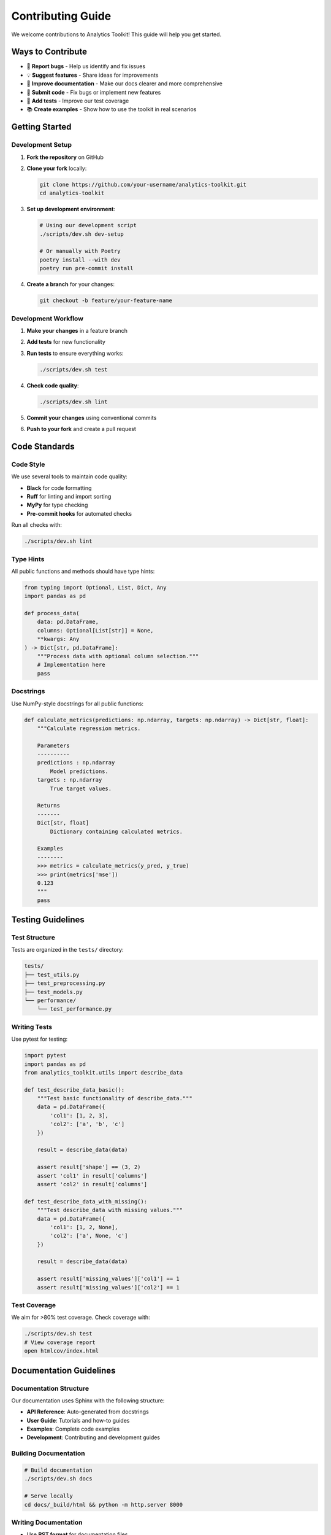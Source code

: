 Contributing Guide
=================

We welcome contributions to Analytics Toolkit! This guide will help you get started.

Ways to Contribute
------------------

* 🐛 **Report bugs** - Help us identify and fix issues
* 💡 **Suggest features** - Share ideas for improvements
* 📝 **Improve documentation** - Make our docs clearer and more comprehensive
* 🔧 **Submit code** - Fix bugs or implement new features
* 🧪 **Add tests** - Improve our test coverage
* 📚 **Create examples** - Show how to use the toolkit in real scenarios

Getting Started
---------------

Development Setup
~~~~~~~~~~~~~~~~~

1. **Fork the repository** on GitHub
2. **Clone your fork** locally:

   .. code-block:: bash

      git clone https://github.com/your-username/analytics-toolkit.git
      cd analytics-toolkit

3. **Set up development environment**:

   .. code-block:: bash

      # Using our development script
      ./scripts/dev.sh dev-setup

      # Or manually with Poetry
      poetry install --with dev
      poetry run pre-commit install

4. **Create a branch** for your changes:

   .. code-block:: bash

      git checkout -b feature/your-feature-name

Development Workflow
~~~~~~~~~~~~~~~~~~~

1. **Make your changes** in a feature branch
2. **Add tests** for new functionality
3. **Run tests** to ensure everything works:

   .. code-block:: bash

      ./scripts/dev.sh test

4. **Check code quality**:

   .. code-block:: bash

      ./scripts/dev.sh lint

5. **Commit your changes** using conventional commits
6. **Push to your fork** and create a pull request

Code Standards
--------------

Code Style
~~~~~~~~~~

We use several tools to maintain code quality:

* **Black** for code formatting
* **Ruff** for linting and import sorting
* **MyPy** for type checking
* **Pre-commit hooks** for automated checks

Run all checks with:

.. code-block:: bash

   ./scripts/dev.sh lint

Type Hints
~~~~~~~~~~

All public functions and methods should have type hints:

.. code-block:: python

   from typing import Optional, List, Dict, Any
   import pandas as pd

   def process_data(
       data: pd.DataFrame,
       columns: Optional[List[str]] = None,
       **kwargs: Any
   ) -> Dict[str, pd.DataFrame]:
       """Process data with optional column selection."""
       # Implementation here
       pass

Docstrings
~~~~~~~~~~

Use NumPy-style docstrings for all public functions:

.. code-block:: python

   def calculate_metrics(predictions: np.ndarray, targets: np.ndarray) -> Dict[str, float]:
       """Calculate regression metrics.

       Parameters
       ----------
       predictions : np.ndarray
           Model predictions.
       targets : np.ndarray
           True target values.

       Returns
       -------
       Dict[str, float]
           Dictionary containing calculated metrics.

       Examples
       --------
       >>> metrics = calculate_metrics(y_pred, y_true)
       >>> print(metrics['mse'])
       0.123
       """
       pass

Testing Guidelines
------------------

Test Structure
~~~~~~~~~~~~~~

Tests are organized in the ``tests/`` directory:

.. code-block::

   tests/
   ├── test_utils.py
   ├── test_preprocessing.py
   ├── test_models.py
   └── performance/
       └── test_performance.py

Writing Tests
~~~~~~~~~~~~~

Use pytest for testing:

.. code-block:: python

   import pytest
   import pandas as pd
   from analytics_toolkit.utils import describe_data

   def test_describe_data_basic():
       """Test basic functionality of describe_data."""
       data = pd.DataFrame({
           'col1': [1, 2, 3],
           'col2': ['a', 'b', 'c']
       })

       result = describe_data(data)

       assert result['shape'] == (3, 2)
       assert 'col1' in result['columns']
       assert 'col2' in result['columns']

   def test_describe_data_with_missing():
       """Test describe_data with missing values."""
       data = pd.DataFrame({
           'col1': [1, 2, None],
           'col2': ['a', None, 'c']
       })

       result = describe_data(data)

       assert result['missing_values']['col1'] == 1
       assert result['missing_values']['col2'] == 1

Test Coverage
~~~~~~~~~~~~~

We aim for >80% test coverage. Check coverage with:

.. code-block:: bash

   ./scripts/dev.sh test
   # View coverage report
   open htmlcov/index.html

Documentation Guidelines
------------------------

Documentation Structure
~~~~~~~~~~~~~~~~~~~~~~~

Our documentation uses Sphinx with the following structure:

* **API Reference**: Auto-generated from docstrings
* **User Guide**: Tutorials and how-to guides
* **Examples**: Complete code examples
* **Development**: Contributing and development guides

Building Documentation
~~~~~~~~~~~~~~~~~~~~~~

.. code-block:: bash

   # Build documentation
   ./scripts/dev.sh docs

   # Serve locally
   cd docs/_build/html && python -m http.server 8000

Writing Documentation
~~~~~~~~~~~~~~~~~~~~~

* Use **RST format** for documentation files
* Include **code examples** with expected output
* Add **cross-references** to related sections
* Keep **language simple** and **examples practical**

Pull Request Guidelines
-----------------------

Before Submitting
~~~~~~~~~~~~~~~~~

1. **Ensure all tests pass**: ``./scripts/dev.sh test``
2. **Check code quality**: ``./scripts/dev.sh lint``
3. **Update documentation** if needed
4. **Add changelog entry** for significant changes
5. **Rebase on latest main** branch

PR Description Template
~~~~~~~~~~~~~~~~~~~~~~

.. code-block:: markdown

   ## Description
   Brief description of changes and motivation.

   ## Changes
   - [ ] Bug fix (non-breaking change that fixes an issue)
   - [ ] New feature (non-breaking change that adds functionality)
   - [ ] Breaking change (fix or feature that would cause existing functionality to change)
   - [ ] Documentation update

   ## Testing
   - [ ] Added tests for new functionality
   - [ ] All existing tests pass
   - [ ] Manual testing completed

   ## Checklist
   - [ ] Code follows style guidelines
   - [ ] Self-review completed
   - [ ] Documentation updated
   - [ ] Changelog updated (if applicable)

Review Process
~~~~~~~~~~~~~~

1. **Automated checks** must pass (CI/CD pipeline)
2. **Code review** by maintainers
3. **Documentation review** for user-facing changes
4. **Testing verification** for new features
5. **Final approval** and merge

Commit Message Guidelines
-------------------------

We follow the `Conventional Commits <https://www.conventionalcommits.org/>`_ specification:

Format
~~~~~~

.. code-block::

   <type>[optional scope]: <description>

   [optional body]

   [optional footer(s)]

Types
~~~~~

* ``feat``: New feature
* ``fix``: Bug fix
* ``docs``: Documentation changes
* ``style``: Code style changes (formatting, etc.)
* ``refactor``: Code refactoring
* ``test``: Adding or modifying tests
* ``chore``: Maintenance tasks

Examples
~~~~~~~~

.. code-block::

   feat(models): add support for custom loss functions

   - Add CustomLoss base class
   - Update ModelTrainer to accept custom criteria
   - Add tests and documentation

   Closes #123

   fix(utils): handle edge case in describe_data

   - Fix error when DataFrame has zero rows
   - Add test case for empty DataFrames

   refactor(preprocessing): improve DataPreprocessor performance

   - Use vectorized operations instead of loops
   - Reduce memory allocation in fit_transform
   - 20% performance improvement on large datasets

Release Process
---------------

For maintainers, here's the release process:

1. **Update version** in ``pyproject.toml``
2. **Update changelog** with new features and fixes
3. **Create release tag**: ``git tag v1.0.0``
4. **Push tag**: ``git push origin v1.0.0``
5. **GitHub Actions** will automatically:
   - Run full test suite
   - Build and publish to PyPI
   - Create GitHub release
   - Deploy documentation

Issue Guidelines
----------------

Reporting Bugs
~~~~~~~~~~~~~~

When reporting bugs, please include:

* **Python version** and platform
* **Analytics Toolkit version**
* **Minimal code example** that reproduces the issue
* **Expected vs actual behavior**
* **Full error traceback**

Feature Requests
~~~~~~~~~~~~~~~~

For feature requests, please describe:

* **Use case** and motivation
* **Proposed API** or interface
* **Alternative solutions** considered
* **Implementation ideas** (if any)

Community Guidelines
--------------------

We are committed to providing a welcoming and inclusive environment. Please:

* **Be respectful** in all interactions
* **Help others** learn and grow
* **Give constructive feedback**
* **Focus on the code**, not the person
* **Follow our code of conduct**

Recognition
-----------

Contributors are recognized in several ways:

* **Contributors file** in the repository
* **Release notes** mentioning significant contributions
* **Documentation credits** for major documentation work
* **Community highlights** in project updates

Getting Help
------------

If you need help contributing:

* **Check existing issues** and pull requests
* **Join our discussions** on GitHub
* **Ask questions** in issue comments
* **Reach out to maintainers** directly

Thank you for contributing to Analytics Toolkit! 🎉